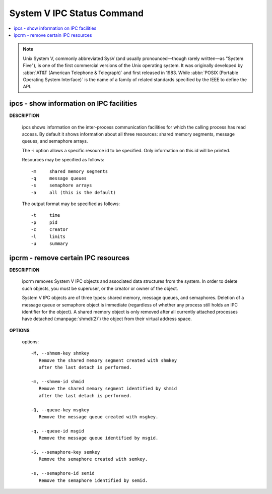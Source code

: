 ***************************
System V IPC Status Command
***************************

.. contents::
   :local:

.. note::

   Unix System V, commonly abbreviated SysV (and usually pronounced—though rarely written—as "System Five"), 
   is one of the first commercial versions of the Unix operating system. It was originally developed by 
   :abbr:`AT&T (American Telephone & Telegraph)` and first released in 1983.
   While :abbr:`POSIX (Portable Operating System Interface)` is the name of a family of related standards 
   specified by the IEEE to define the API.

ipcs - show information on IPC facilities
=========================================

**DESCRIPTION**
       
   ipcs shows information on the inter-process communication facilities for which
   the calling process has read access. By default it shows information about all
   three resources: shared memory segments, message queues, and semaphore arrays.

   The -i option allows a specific resource id to be specified.  
   Only information on this id will be printed.

   Resources may be specified as follows::

      -m     shared memory segments
      -q     message queues
      -s     semaphore arrays
      -a     all (this is the default)

   The output format may be specified as follows::

      -t     time
      -p     pid
      -c     creator
      -l     limits
      -u     summary


ipcrm - remove certain IPC resources
====================================

**DESCRIPTION**

   ipcrm removes System V IPC objects and associated data structures from the system.
   In order to delete such objects, you must be superuser, or the creator or owner
   of the object.

   System V IPC objects are of three types: shared memory, message queues, and semaphores.
   Deletion of a message queue or semaphore object is immediate (regardless of whether any
   process still holds an IPC identifier for the object). A shared memory object is only
   removed after all currently attached processes have detached (:manpage:`shmdt(2)`)
   the object from their virtual address space.

**OPTIONS**

   options::

      -M, --shmem-key shmkey
         Remove the shared memory segment created with shmkey
         after the last detach is performed.
   
      -m, --shmem-id shmid
         Remove the shared memory segment identified by shmid
         after the last detach is performed.
   
      -Q, --queue-key msgkey
         Remove the message queue created with msgkey.
   
      -q, --queue-id msgid
         Remove the message queue identified by msgid.
   
      -S, --semaphore-key semkey
         Remove the semaphore created with semkey.
   
      -s, --semaphore-id semid
         Remove the semaphore identified by semid.
